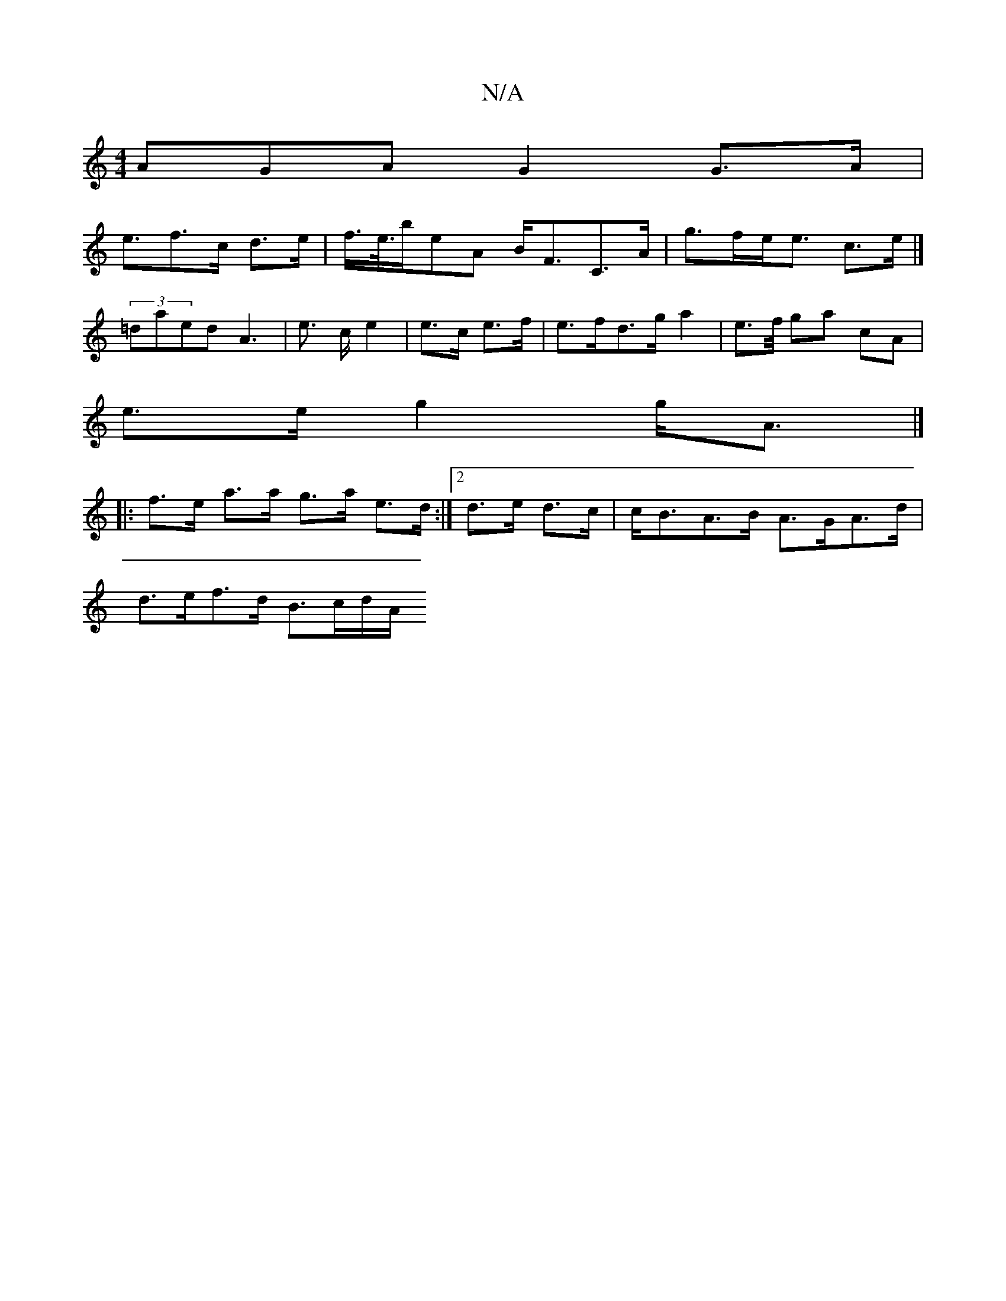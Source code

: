 X:1
T:N/A
M:4/4
R:N/A
K:Cmajor
AGA G2 G>A |
e3/f>c d>e | f/>e/>beA B<FC>A | g>fe<e c>e |] (3=daed A3 | e3/2 c/ e2 | e>c- e>f =z2 | e>fd>g a2 |e>f/2 ga cA |
e>e g2 g<A |]
|:f>e a>a g>a e>d:|2 d>e d>c | c<BA>B A>GA>d |
d>ef>d B>cd/A/